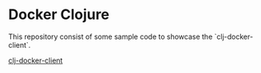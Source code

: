 * Docker Clojure

This repository consist of some sample code to showcase the `clj-docker-client`.

[[https://github.com/into-docker/clj-docker-client][clj-docker-client]]
